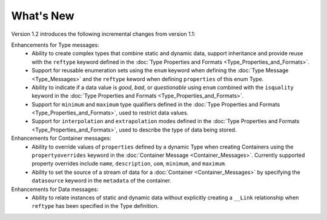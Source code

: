 What's New
==========

Version 1.2 introduces the following incremental changes from version 1.1:

Enhancements for Type messages:
	- Ability to create complex types that combine static and dynamic data, support inheritance and provide reuse with the ``reftype`` keyword defined in the :doc:`Type Properties and Formats <Type_Properties_and_Formats>`. 
	- Support for reusable enumeration sets using the ``enum`` keyword when defining the :doc:`Type Message <Type_Messages>` and the ``reftype`` keword when defining ``properties`` of this enum Type. 
	- Ability to indicate if a data value is `good`, `bad`, or `questionable` using ``enum`` combined with the ``isquality`` keyword in the :doc:`Type Properties and Formats <Type_Properties_and_Formats>`. 
	- Support for ``minimum`` and ``maximum`` type qualifiers defined in the :doc:`Type Properties and Formats <Type_Properties_and_Formats>`, used to restrict data values.
	- Support for ``interpolation`` and ``extrapolation`` modes defined in the :doc:`Type Properties and Formats <Type_Properties_and_Formats>`, used to describe the type of data being stored.


Enhancements for Container messages:
	- Ability to override values of ``properties`` defined by a dynamic Type when creating Containers using the ``propertyoverrides`` keyword in the :doc:`Container Message <Container_Messages>`. Currently supported property overrides include ``name``, ``description``, ``uom``, ``minimum``, and ``maximum``.
	- Ability to set the source of a stream of data for a :doc:`Container <Container_Messages>` by specifying the ``datasource`` keyword in the ``metadata`` of the container.


Enhancements for Data messages:
	- Ability to relate instances of static and dynamic data without explicitly creating a ``__Link`` relationship when ``reftype`` has been specified in the Type definition.